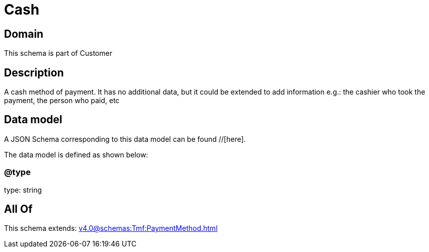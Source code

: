 = Cash

[#domain]
== Domain

This schema is part of Customer

[#description]
== Description
A cash method of payment. It has no additional data, but it could be extended to add information e.g.: the cashier who took the payment, the person who paid, etc


[#data_model]
== Data model

A JSON Schema corresponding to this data model can be found //[here].



The data model is defined as shown below:


=== @type
type: string


[#all_of]
== All Of

This schema extends: xref:v4.0@schemas:Tmf:PaymentMethod.adoc[]
